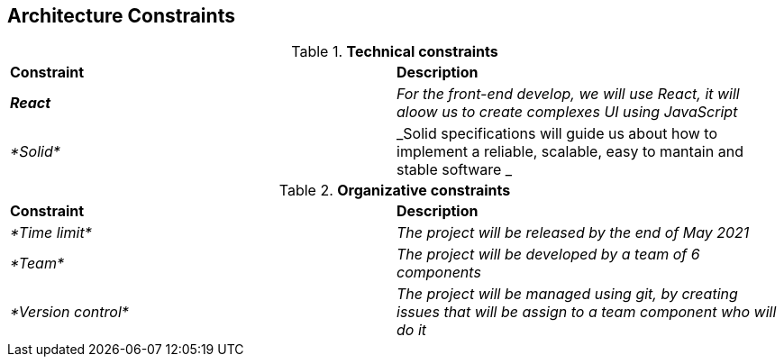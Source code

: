 [[section-architecture-constraints]]
== Architecture Constraints


[role="arc42help"]
****

.*Technical constraints*
|===
|*Constraint*|*Description*
| *_React_* | _For the front-end develop, we will use React, it will aloow us to create complexes UI using JavaScript_ 
| _*Solid*_ | _Solid specifications will guide us about how to implement a reliable, scalable, easy to mantain and stable software _ 
|===

.*Organizative constraints*
|===
|*Constraint*|*Description*
| _*Time limit*_ | _The project will be released by the end of May 2021_
| _*Team*_ | _The project will be developed by a team of 6 components_
| _*Version control*_ | _The project will be managed using git, by creating issues that will be assign to a team component who will do it_
|===

****
 

